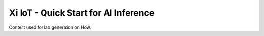 Xi IoT - Quick Start for AI Inference
#####################################

Content used for lab generation on HoW.
